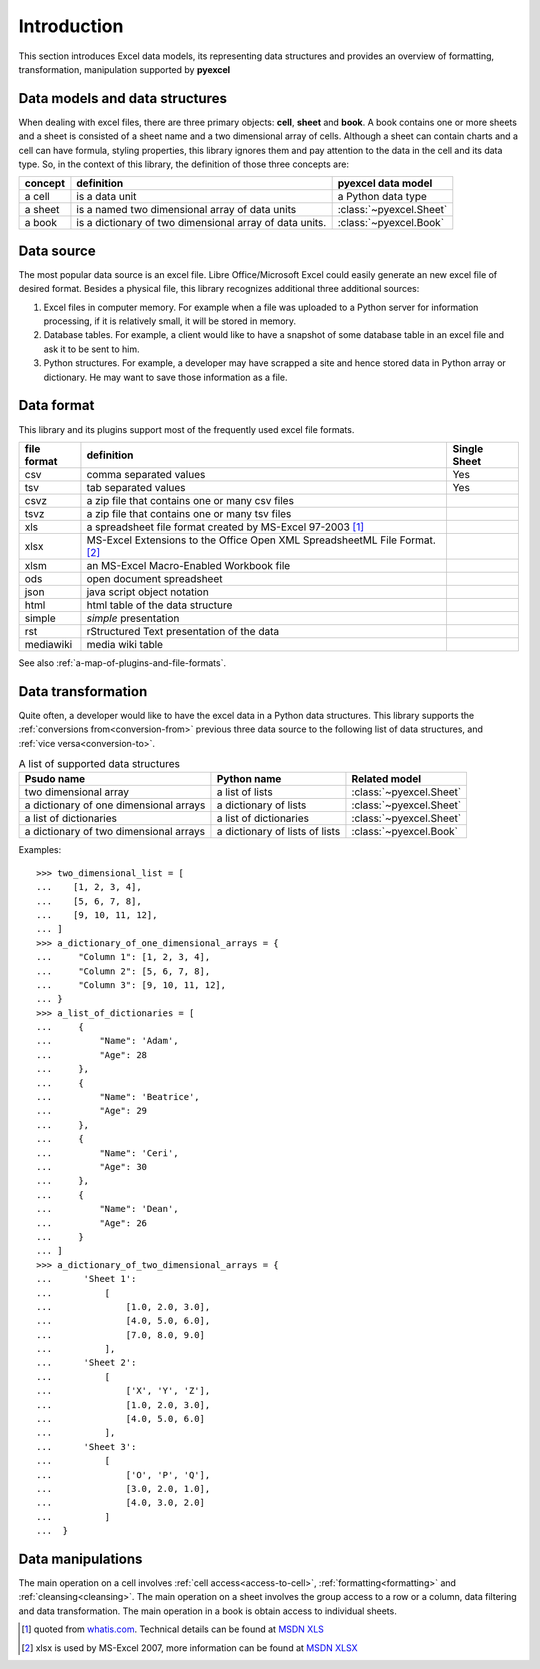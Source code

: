 Introduction
================================

This section introduces Excel data models, its representing data structures and provides an overview of formatting, transformation, manipulation supported by **pyexcel**

Data models and data structures
--------------------------------
When dealing with excel files, there are three primary objects: **cell**, **sheet** and **book**.
A book contains one or more sheets and a sheet is consisted of a sheet
name and a two dimensional array of cells. Although a sheet can contain charts and a cell can have
formula, styling properties, this library ignores them and pay attention to the data in the cell
and its data type. So, in the context of this library, the definition of those three concepts are:

========= ======================================================== =======================
concept   definition                                               pyexcel data model
========= ======================================================== =======================
a cell    is a data unit                                           a Python data type
a sheet   is a named two dimensional array of data units           :class:`~pyexcel.Sheet`
a book    is a dictionary of two dimensional array of data units.  :class:`~pyexcel.Book`
========= ======================================================== =======================

Data source
-------------

The most popular data source is an excel file. Libre Office/Microsoft Excel could easily
generate an new excel file of desired format. Besides a physical file, this library
recognizes additional three additional sources:

#. Excel files in computer memory. For example when a file was uploaded to a Python server for
   information processing, if it is relatively small, it will be stored in memory.
#. Database tables. For example, a client would like to have a snapshot of some database table in
   an excel file and ask it to be sent to him.
#. Python structures. For example, a developer may have scrapped a site and hence stored data
   in Python array or dictionary. He may want to save those information as a file.

Data format
-------------

This library and its plugins support most of the frequently used excel file formats. 

============ ======================================================= =============
file format  definition                                              Single Sheet
============ ======================================================= =============
csv          comma separated values                                  Yes
tsv          tab separated values                                    Yes
csvz         a zip file that contains one or many csv files
tsvz         a zip file that contains one or many tsv files
xls          a spreadsheet file format created by
             MS-Excel 97-2003 [#f1]_
xlsx         MS-Excel Extensions to the Office Open XML
             SpreadsheetML File Format. [#f2]_
xlsm         an MS-Excel Macro-Enabled Workbook file
ods          open document spreadsheet
json         java script object notation
html         html table of the data structure
simple       `simple` presentation
rst          rStructured Text presentation of the data
mediawiki    media wiki table
============ ======================================================= =============

See also :ref:`a-map-of-plugins-and-file-formats`.

Data transformation
----------------------

Quite often, a developer would like to have the excel data in a Python data structures. This library
supports the :ref:`conversions from<conversion-from>` previous three data source to the following
list of data structures, and :ref:`vice versa<conversion-to>`.

.. _a-list-of-data-structures:
.. table:: A list of supported data structures

   ======================================= ================================ =========================
   Psudo name                              Python name                      Related model
   ======================================= ================================ =========================
   two dimensional array                   a list of lists                  :class:`~pyexcel.Sheet`
   a dictionary of one dimensional arrays  a dictionary of lists            :class:`~pyexcel.Sheet`
   a list of dictionaries                  a list of dictionaries           :class:`~pyexcel.Sheet`
   a dictionary of two dimensional arrays  a dictionary of lists of lists   :class:`~pyexcel.Book`
   ======================================= ================================ =========================

Examples::

    >>> two_dimensional_list = [
    ...    [1, 2, 3, 4],
    ...    [5, 6, 7, 8],
    ...    [9, 10, 11, 12],
    ... ]
    >>> a_dictionary_of_one_dimensional_arrays = {
    ...     "Column 1": [1, 2, 3, 4],
    ...     "Column 2": [5, 6, 7, 8],
    ...     "Column 3": [9, 10, 11, 12],
    ... }
    >>> a_list_of_dictionaries = [
    ...     {
    ...         "Name": 'Adam',
    ...         "Age": 28
    ...     },
    ...     {
    ...         "Name": 'Beatrice',
    ...         "Age": 29
    ...     },
    ...     {
    ...         "Name": 'Ceri',
    ...         "Age": 30
    ...     },
    ...     {
    ...         "Name": 'Dean',
    ...         "Age": 26
    ...     }
    ... ]
    >>> a_dictionary_of_two_dimensional_arrays = {
    ...      'Sheet 1':
    ...          [
    ...              [1.0, 2.0, 3.0],
    ...              [4.0, 5.0, 6.0],
    ...              [7.0, 8.0, 9.0]
    ...          ],
    ...      'Sheet 2':
    ...          [
    ...              ['X', 'Y', 'Z'],
    ...              [1.0, 2.0, 3.0],
    ...              [4.0, 5.0, 6.0]
    ...          ],
    ...      'Sheet 3':
    ...          [
    ...              ['O', 'P', 'Q'],
    ...              [3.0, 2.0, 1.0],
    ...              [4.0, 3.0, 2.0]
    ...          ]
    ...  }


Data manipulations
--------------------

The main operation on a cell involves :ref:`cell access<access-to-cell>`,
:ref:`formatting<formatting>` and :ref:`cleansing<cleansing>`. The main operation on a sheet
involves the group access to a row or a column, data filtering and data transformation. The
main operation in a book is obtain access to individual sheets.

.. [#f1] quoted from `whatis.com <http://whatis.techtarget.com/fileformat/XLS-Worksheet-file-Microsoft-Excel>`_. Technical details can be found at `MSDN XLS <https://msdn.microsoft.com/en-us/library/office/gg615597(v=office.14).aspx>`_
.. [#f2] xlsx is used by MS-Excel 2007, more information can be found at `MSDN XLSX <https://msdn.microsoft.com/en-us/library/dd922181(v=office.12).aspx>`_
